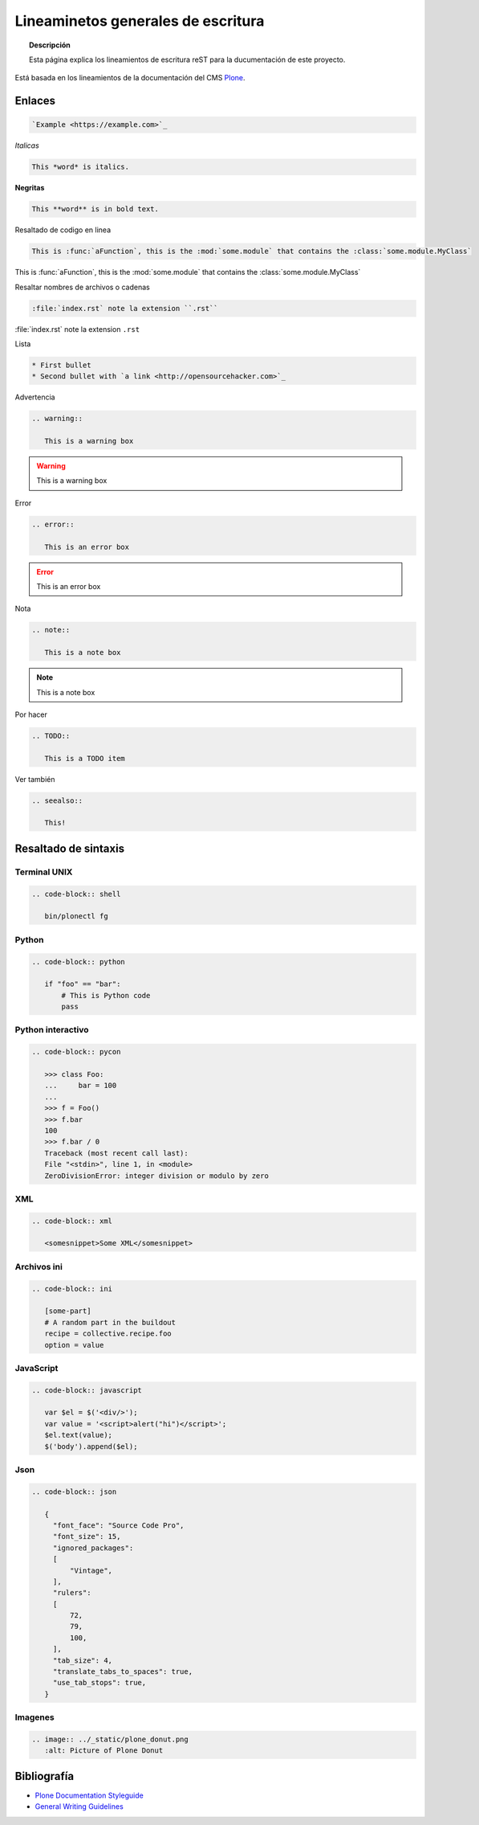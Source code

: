 ===================================
Lineaminetos generales de escritura
===================================


.. topic:: Descripción

   Esta página explica los lineamientos de escritura reST para la ducumentación de este proyecto.


Está basada en los lineamientos de la documentación del CMS `Plone <https://docs.plone.org/about/contributing/documentation_styleguide.html>`_.


Enlaces
=======

.. code-block:: rst

   `Example <https://example.com>`_

*Italicas*

.. code-block:: rst

   This *word* is italics.

**Negritas**

.. code-block:: rst

   This **word** is in bold text.

Resaltado de codigo en linea

.. code-block:: rst

   This is :func:`aFunction`, this is the :mod:`some.module` that contains the :class:`some.module.MyClass`

This is :func:`aFunction`, this is the :mod:`some.module` that contains the :class:`some.module.MyClass`

Resaltar nombres de archivos o cadenas

.. code-block:: rst

   :file:`index.rst` note la extension ``.rst``


:file:`index.rst` note la extension ``.rst``


Lista

.. code-block:: rst

   * First bullet
   * Second bullet with `a link <http://opensourcehacker.com>`_

Advertencia

.. code-block:: rst

   .. warning::

      This is a warning box

.. warning::

   This is a warning box

Error

.. code-block:: rst

   .. error::

      This is an error box

.. error::

   This is an error box

Nota

.. code-block:: rst

   .. note::

      This is a note box

.. note::

   This is a note box


Por hacer

.. code-block:: rst

   .. TODO::

      This is a TODO item

.. TODO::

   This is a TODO item


Ver también

.. code-block:: rst

   .. seealso::

      This!

.. seealso::

   This!
   
Resaltado de sintaxis
=====================

Terminal UNIX
-------------

.. code-block:: rst

   .. code-block:: shell

      bin/plonectl fg

Python
------

.. code-block:: rst

   .. code-block:: python

      if "foo" == "bar":
          # This is Python code
          pass

Python interactivo
------------------

.. code-block:: rst

   .. code-block:: pycon

      >>> class Foo:
      ...     bar = 100
      ...
      >>> f = Foo()
      >>> f.bar
      100
      >>> f.bar / 0
      Traceback (most recent call last):
      File "<stdin>", line 1, in <module>
      ZeroDivisionError: integer division or modulo by zero

XML
---

.. code-block:: rst

   .. code-block:: xml

      <somesnippet>Some XML</somesnippet>

Archivos ini
------------

.. code-block:: rst

   .. code-block:: ini

      [some-part]
      # A random part in the buildout
      recipe = collective.recipe.foo
      option = value


JavaScript
----------

.. code-block:: rst

   .. code-block:: javascript

      var $el = $('<div/>');
      var value = '<script>alert("hi")</script>';
      $el.text(value);
      $('body').append($el);

Json
----

.. code-block:: rst

   .. code-block:: json

      {
        "font_face": "Source Code Pro",
        "font_size": 15,
        "ignored_packages":
        [
            "Vintage",
        ],
        "rulers":
        [
            72,
            79,
            100,
        ],
        "tab_size": 4,
        "translate_tabs_to_spaces": true,
        "use_tab_stops": true,
      }



Imagenes
--------

.. code-block:: rst

   .. image:: ../_static/plone_donut.png
      :alt: Picture of Plone Donut

Bibliografía
============

* `Plone Documentation Styleguide <https://docs.plone.org/about/contributing/documentation_styleguide.html>`_
* `General Writing Guidelines <https://docs.plone.org/about/contributing/rst-styleguide.html>`_
